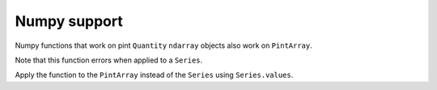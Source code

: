 .. _numpy:

**************************
Numpy support
**************************

Numpy functions that work on pint ``Quantity`` ``ndarray`` objects also work on ``PintArray``.


.. ipython:: python
    :suppress:

    import pandas as pd
    import pint
    import pint_pandas
    import numpy as np

    PintArray = pint_pandas.PintArray
    ureg = pint_pandas.PintType.ureg
    Q_ = ureg.Quantity

.. ipython:: python
    
    pa = PintArray([1, 2, np.nan, 4, 10], dtype="pint[m]")
    np.clip(pa, 3 * ureg.m, 5 * ureg.m)

Note that this function errors when applied to a ``Series``.

.. ipython:: python
    :okexcept:

    df = pd.DataFrame({"A": pa})
    np.clip(df['A'], 3 * ureg.m, 5 * ureg.m)

Apply the function to the ``PintArray`` instead of the ``Series`` using ``Series.values``.

.. ipython:: python
    :okexcept:

    np.clip(df['A'].values, 3 * ureg.m, 5 * ureg.m)
